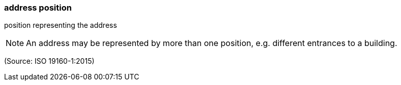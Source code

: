 === address position

position representing the address

NOTE: An address may be represented by more than one position, e.g. different entrances to a building.

(Source: ISO 19160-1:2015)

